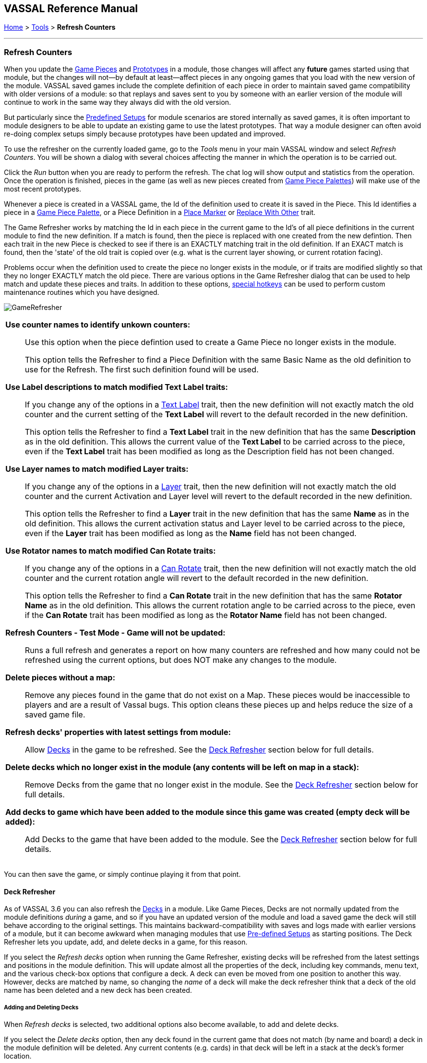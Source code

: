 == VASSAL Reference Manual
[#top]

[.small]#<<index.adoc#toc,Home>> > <<Tools.adoc#top,Tools>> > *Refresh Counters*#

'''''

=== Refresh Counters
When you update the <<GamePiece.adoc#top,Game Pieces>> and <<Prototypes.adoc#top,Prototypes>> in a module, those changes will affect any *future* games started using that module, but the changes will not--by default at least--affect pieces in any ongoing games that you load with the new version of the module. VASSAL saved games include the complete definition of each piece in order to maintain saved game compatibility with older versions of a module: so that replays and saves sent to you by someone with an earlier version of the module will continue to work in the same way they always did with the old version.

But particularly since the <<GameModule.adoc#PredefinedSetup, Predefined Setups>> for module scenarios are stored internally as saved games, it is often important to module designers to be able to update an existing game to use the latest prototypes. That way a module designer can often avoid re-doing complex setups simply because prototypes have been updated and improved.

To use the refresher on the currently loaded game, go to the _Tools_ menu in your main VASSAL window and select _Refresh Counters_. You will be shown a dialog with several choices affecting the manner in which the operation is to be carried out.

Click the _Run_ button when you are ready to perform the refresh. The chat log will show output and statistics from the operation. Once the operation is finished, pieces in the game (as well as new pieces created from <<PieceWindow.adoc#top, Game Piece Palettes>>) will make use of the most recent prototypes.

Whenever a piece is created in a VASSAL game, the Id of the definition used to create it is saved in the Piece. This Id identifies a piece in a <<PieceWindow.adoc#top,Game Piece Palette>>, or a Piece Definition in a <<PlaceMarker.adoc#top,Place Marker>> or <<Replace.adoc#top,Replace With Other>> trait.

The Game Refresher works by matching the Id in each piece in the current game to the Id's of all piece definitions in the current module to find the new definition. If a match is found, then the piece is replaced with one created from the new defintion. Then each trait in the new Piece is checked to see if there is an EXACTLY matching trait in the old definition. If an EXACT match is found, then the 'state' of the old trait is copied over (e.g. what is the current layer showing, or current rotation facing).

Problems occur when the definition used to create the piece no longer exists in the module, or if traits are modified slightly so that they no longer EXACTLY match the old piece. There are various options in the Game Refresher dialog that can be used to help match and update these pieces and traits. In addition to these options, <<#RefreshHotkeys,special hotkeys>>  can be used to perform custom maintenance routines which you have designed.

[.text-center]
image:images/GameRefresher.png[]

[width="100%",cols="50%a",]
|===
| *Use counter names to identify unkown counters:*::
Use this option when the piece defintion used to create a Game Piece no longer exists in the module. +
+
This option tells the Refresher to find a Piece Definition with the same Basic Name as the old definition to use for the Refresh. The first such definition found will be used.

*Use Label descriptions to match modified Text Label traits:*::
If you change any of the options in a <<Label.adoc#top,Text Label>> trait, then the new definition will not exactly match the old counter and the current setting of the *Text Label* will revert to the default recorded in the new definition. +
+
This option tells the Refresher to find a *Text Label* trait in the new definition that has the same *Description* as in the old definition. This allows the current value of the *Text Label* to be carried across to the piece, even if the *Text Label* trait has been modified as long as the Description field has not been changed.

*Use Layer names to match modified Layer traits:*::
If you change any of the options in a <<Layer.adoc#top,Layer>> trait, then the new definition will not exactly match the old counter and the current Activation and Layer level will revert to the default recorded in the new definition. +
+
This option tells the Refresher to find a *Layer* trait in the new definition that has the same *Name* as in the old definition. This allows the current activation status and Layer level to be carried across to the piece, even if the *Layer* trait has been modified as long as the *Name* field has not been changed.

*Use Rotator names to match modified Can Rotate traits:*::
If you change any of the options in a <<Rotate.adoc#top,Can Rotate>> trait, then the new definition will not exactly match the old counter and the current rotation angle will revert to the default recorded in the new definition. +
+
This option tells the Refresher to find a *Can Rotate* trait in the new definition that has the same *Rotator Name* as in the old definition. This allows the current rotation angle to be carried across to the piece, even if the *Can Rotate* trait has been modified as long as the *Rotator Name* field has not been changed.

*Refresh Counters - Test Mode - Game will not be updated:*::
Runs a full refresh and generates a report on how many counters are refreshed and how many could not be refreshed using the current options, but does NOT make any changes to the module.

*Delete pieces without a map:*::
Remove any pieces found in the game that do not exist on a Map. These pieces would be inaccessible to players and are a result of Vassal bugs. This option cleans these pieces up and helps reduce the size of a saved game file.

*Refresh decks' properties with latest settings from module:*::

Allow <<Deck.adoc#top,Decks>> in the game to be refreshed. See the <<#DeckRefresher,Deck Refresher>> section below for full details.

*Delete decks which no longer exist in the module (any contents will be left on map in a stack):*::

Remove Decks from the game that no longer exist in the module. See the <<#DeckRefresher,Deck Refresher>> section below for full details.

*Add decks to game which have been added to the module since this game was created (empty deck will be added):*::

Add Decks to the game that have been added to the module. See the <<#DeckRefresher,Deck Refresher>> section below for full details.


|===
You can then save the game, or simply continue playing it from that point.

[#DeckRefresher]
==== Deck Refresher

As of VASSAL 3.6 you can also refresh the <<Deck.adoc#top, Decks>> in a module. Like Game Pieces, Decks are not normally updated from the module definitions _during_ a game, and so if you have an updated version of the module and load a saved game the deck will still behave according to the original settings. This maintains backward-compatibility with saves and logs made with earlier versions of a module, but it can become awkward when managing modules that use <<GameModule.adoc#PredefinedSetup,Pre-defined Setups>> as starting positions. The Deck Refresher lets you update, add, and delete decks in a game, for this reason.

If you select the _Refresh decks_ option when running the Game Refresher, existing decks will be refreshed from the latest settings and positions in the module definition. This will update almost all the properties of the deck, including key commands, menu text, and the various check-box options that configure a deck. A deck can even be moved from one position to another this way. However, decks are matched by name, so changing the _name_ of a deck will make the deck refresher think that a deck of the old name has been deleted and a new deck has been created.

===== Adding and Deleting Decks
When _Refresh decks_ is selected, two additional options also become available, to add and delete decks.

If you select the _Delete decks_ option, then any deck found in the current game that does not match (by name and board) a deck in the module definition will be deleted. Any current contents (e.g. cards) in that deck will be left in a stack at the deck's former location.

If you select the _Add decks_ option, then any _new_ deck found in the module definition that does not exist in the game being refreshed will be _added_. Note this will not add any _contents_ (e.g. cards) to the deck, it will only add the deck. If you need to add contents you will need to arrange to add them separately, e.g. from a piece palette, or dragged in from some other location.

[#RefreshHotkeys]
==== Pre & Post-Refresh Hotkeys
If this option is checked, the Refresher will trigger special hotkeys. _VassalGHKpreRefresh_ is triggered before refreshing and _VassalGHKpostRefresh_ after refreshing. You may use this feature to perform maintenance that you wish to carry out on Predefined Setup or game files. Potential uses include converting counters or populating a new deck.

Design and test your maintenance actions carefully. You can use _Refresh Counters_ to do one-off tests. Also, remember that Startup GKCs are not executed during Refresh Predefined Setups.

After a Refeshing Predefined Setups, save your module as a different file name so you can do re-runs on the original if need be.

Once you are done, consider disabling or removing the maintenance components so that further refreshes don’t trigger them accidentally.